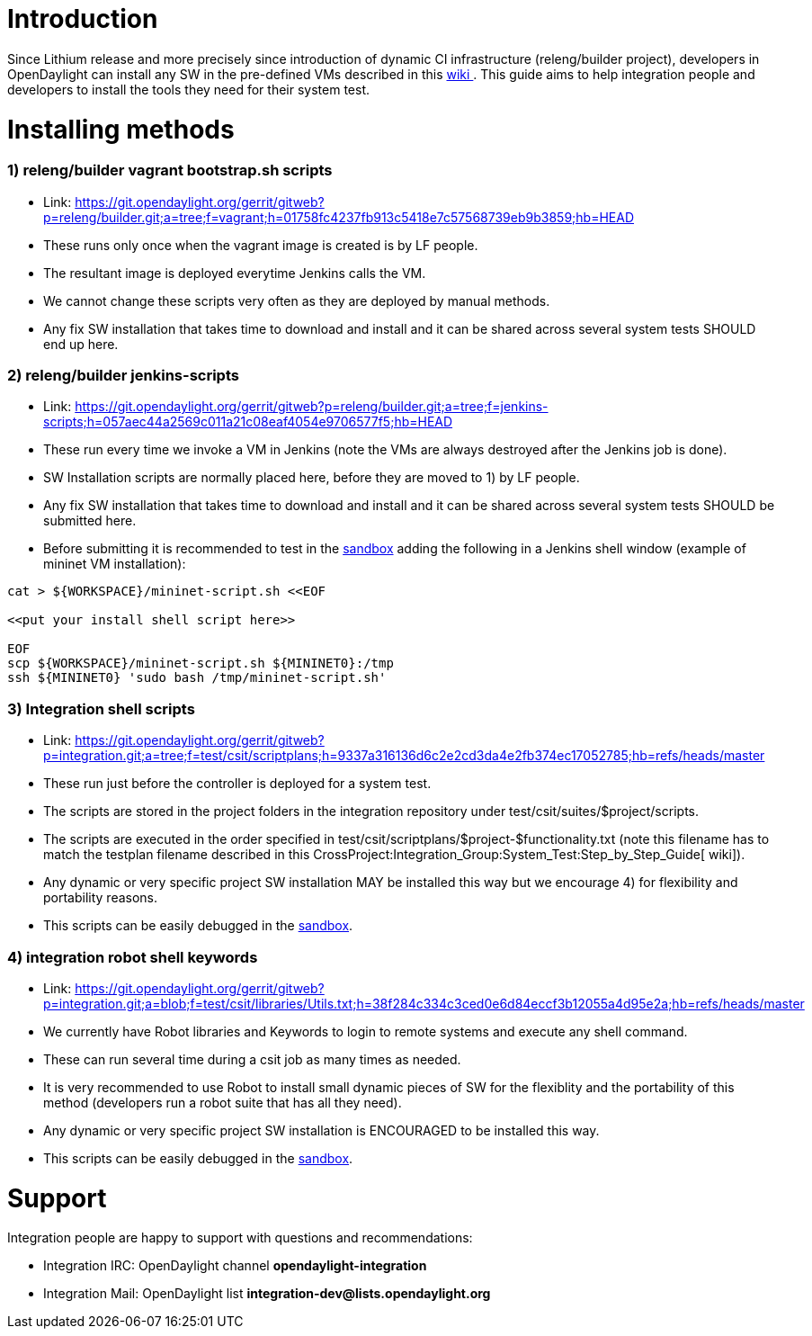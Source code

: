 [[introduction]]
= Introduction

Since Lithium release and more precisely since introduction of dynamic
CI infrastructure (releng/builder project), developers in OpenDaylight
can install any SW in the pre-defined VMs described in this
link:RelEng/Builder/Jenkins[ wiki ]. This guide aims to help integration
people and developers to install the tools they need for their system
test.

[[installing-methods]]
= Installing methods

[[relengbuilder-vagrant-bootstrap.sh-scripts]]
=== 1) releng/builder vagrant bootstrap.sh scripts

* Link:
https://git.opendaylight.org/gerrit/gitweb?p=releng/builder.git;a=tree;f=vagrant;h=01758fc4237fb913c5418e7c57568739eb9b3859;hb=HEAD
* These runs only once when the vagrant image is created is by LF
people.
* The resultant image is deployed everytime Jenkins calls the VM.
* We cannot change these scripts very often as they are deployed by
manual methods.
* Any fix SW installation that takes time to download and install and it
can be shared across several system tests SHOULD end up here.

[[relengbuilder-jenkins-scripts]]
=== 2) releng/builder jenkins-scripts

* Link:
https://git.opendaylight.org/gerrit/gitweb?p=releng/builder.git;a=tree;f=jenkins-scripts;h=057aec44a2569c011a21c08eaf4054e9706577f5;hb=HEAD
* These run every time we invoke a VM in Jenkins (note the VMs are
always destroyed after the Jenkins job is done).
* SW Installation scripts are normally placed here, before they are
moved to 1) by LF people.
* Any fix SW installation that takes time to download and install and it
can be shared across several system tests SHOULD be submitted here.
* Before submitting it is recommended to test in the
link:RelEng/Builder/Jenkins#Jenkins_Sandbox[ sandbox] adding the
following in a Jenkins shell window (example of mininet VM
installation):

---------------------------------------------------
cat > ${WORKSPACE}/mininet-script.sh <<EOF

<<put your install shell script here>>

EOF
scp ${WORKSPACE}/mininet-script.sh ${MININET0}:/tmp
ssh ${MININET0} 'sudo bash /tmp/mininet-script.sh'
---------------------------------------------------

[[integration-shell-scripts]]
=== 3) Integration shell scripts

* Link:
https://git.opendaylight.org/gerrit/gitweb?p=integration.git;a=tree;f=test/csit/scriptplans;h=9337a316136d6c2e2cd3da4e2fb374ec17052785;hb=refs/heads/master
* These run just before the controller is deployed for a system test.
* The scripts are stored in the project folders in the integration
repository under test/csit/suites/$project/scripts.
* The scripts are executed in the order specified in
test/csit/scriptplans/$project-$functionality.txt (note this filename
has to match the testplan filename described in this
CrossProject:Integration_Group:System_Test:Step_by_Step_Guide[ wiki]).
* Any dynamic or very specific project SW installation MAY be installed
this way but we encourage 4) for flexibility and portability reasons.
* This scripts can be easily debugged in the
link:RelEng/Builder/Jenkins#Jenkins_Sandbox[ sandbox].

[[integration-robot-shell-keywords]]
=== 4) integration robot shell keywords

* Link:
https://git.opendaylight.org/gerrit/gitweb?p=integration.git;a=blob;f=test/csit/libraries/Utils.txt;h=38f284c334c3ced0e6d84eccf3b12055a4d95e2a;hb=refs/heads/master
* We currently have Robot libraries and Keywords to login to remote
systems and execute any shell command.
* These can run several time during a csit job as many times as needed.
* It is very recommended to use Robot to install small dynamic pieces of
SW for the flexiblity and the portability of this method (developers run
a robot suite that has all they need).
* Any dynamic or very specific project SW installation is ENCOURAGED to
be installed this way.
* This scripts can be easily debugged in the
link:RelEng/Builder/Jenkins#Jenkins_Sandbox[ sandbox].

[[support]]
= Support

Integration people are happy to support with questions and
recommendations:

* Integration IRC: OpenDaylight channel *opendaylight-integration*
* Integration Mail: OpenDaylight list
*integration-dev@lists.opendaylight.org*

